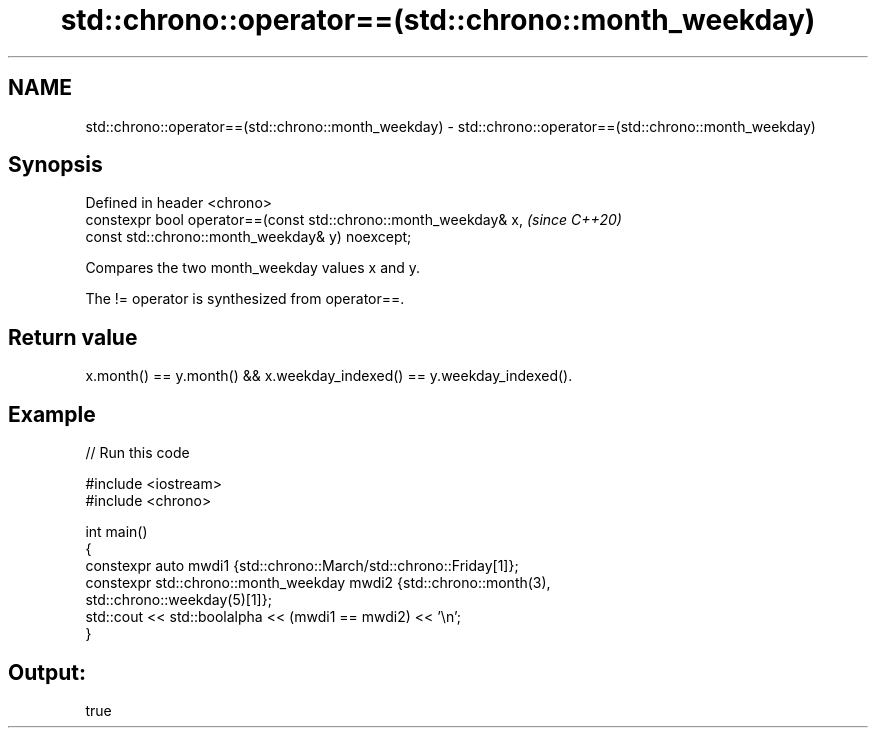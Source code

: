 .TH std::chrono::operator==(std::chrono::month_weekday) 3 "2022.07.31" "http://cppreference.com" "C++ Standard Libary"
.SH NAME
std::chrono::operator==(std::chrono::month_weekday) \- std::chrono::operator==(std::chrono::month_weekday)

.SH Synopsis
   Defined in header <chrono>
   constexpr bool operator==(const std::chrono::month_weekday& x,  \fI(since C++20)\fP
   const std::chrono::month_weekday& y) noexcept;

   Compares the two month_weekday values x and y.

   The != operator is synthesized from operator==.

.SH Return value

   x.month() == y.month() && x.weekday_indexed() == y.weekday_indexed().

.SH Example


// Run this code

 #include <iostream>
 #include <chrono>

 int main()
 {
     constexpr auto mwdi1 {std::chrono::March/std::chrono::Friday[1]};
     constexpr std::chrono::month_weekday mwdi2 {std::chrono::month(3),
                                                 std::chrono::weekday(5)[1]};
     std::cout << std::boolalpha << (mwdi1 == mwdi2) << '\\n';
 }

.SH Output:

 true

